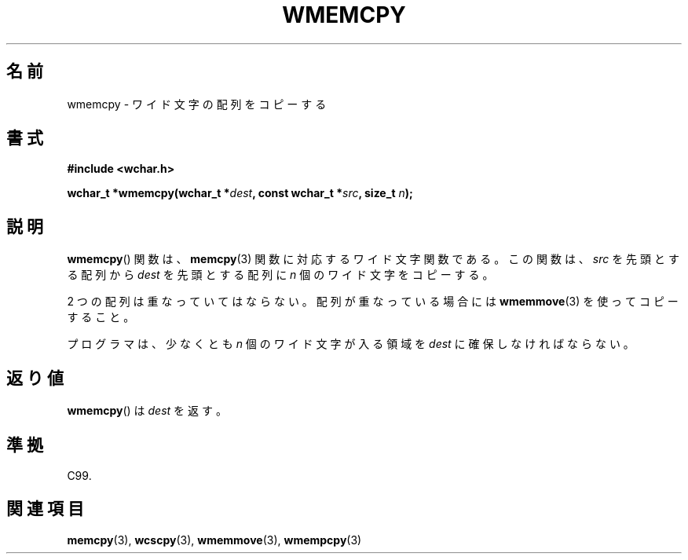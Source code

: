 .\" Copyright (c) Bruno Haible <haible@clisp.cons.org>
.\"
.\" This is free documentation; you can redistribute it and/or
.\" modify it under the terms of the GNU General Public License as
.\" published by the Free Software Foundation; either version 2 of
.\" the License, or (at your option) any later version.
.\"
.\" References consulted:
.\"   GNU glibc-2 source code and manual
.\"   Dinkumware C library reference http://www.dinkumware.com/
.\"   OpenGroup's Single UNIX specification http://www.UNIX-systems.org/online.html
.\"   ISO/IEC 9899:1999
.\"
.\" About this Japanese page, please contact to JM Project <JM@linux.or.jp>
.\" Translated Tue Oct 26 00:43:58 JST 1999
.\"           by FUJIWARA Teruyoshi <fujiwara@linux.or.jp>
.\"
.TH WMEMCPY 3 1999-07-25 "GNU" "Linux Programmer's Manual"
.SH 名前
wmemcpy \- ワイド文字の配列をコピーする
.SH 書式
.nf
.B #include <wchar.h>
.sp
.BI "wchar_t *wmemcpy(wchar_t *" dest ", const wchar_t *" src ", size_t " n );
.fi
.SH 説明
.BR wmemcpy ()
関数は、
.BR memcpy (3)
関数に対応するワイド文字関数である。
この関数は、\fIsrc\fP を先頭とする配列から \fIdest\fP を先頭とする配列
に \fIn\fP 個のワイド文字をコピーする。
.PP
2 つの配列は重なっていてはならない。配列が重なっている場合には
.BR wmemmove (3)
を使ってコピーすること。
.PP
プログラマは、少なくとも \fIn\fP 個のワイド文字が入る領域を \fIdest\fP
に確保しなければならない。
.SH 返り値
.BR wmemcpy ()
は \fIdest\fP を返す。
.SH 準拠
C99.
.SH 関連項目
.BR memcpy (3),
.BR wcscpy (3),
.BR wmemmove (3),
.BR wmempcpy (3)
